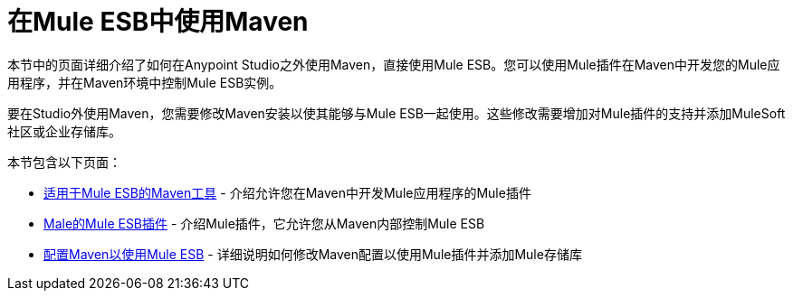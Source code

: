 = 在Mule ESB中使用Maven
:keywords: studio, maven, esb, version control, dependencies, libraries

本节中的页面详细介绍了如何在Anypoint Studio之外使用Maven，直接使用Mule ESB。您可以使用Mule插件在Maven中开发您的Mule应用程序，并在Maven环境中控制Mule ESB实例。

要在Studio外使用Maven，您需要修改Maven安装以使其能够与Mule ESB一起使用。这些修改需要增加对Mule插件的支持并添加MuleSoft社区或企业存储库。

本节包含以下页面：

*  link:/mule-user-guide/v/3.6/maven-tools-for-mule-esb[适用于Mule ESB的Maven工具]  - 介绍允许您在Maven中开发Mule应用程序的Mule插件
*  link:/mule-user-guide/v/3.6/mule-esb-plugin-for-maven[Male的Mule ESB插件]  - 介绍Mule插件，它允许您从Maven内部控制Mule ESB
*  link:/mule-user-guide/v/3.6/configuring-maven-to-work-with-mule-esb[配置Maven以使用Mule ESB]  - 详细说明如何修改Maven配置以使用Mule插件并添加Mule存储库
